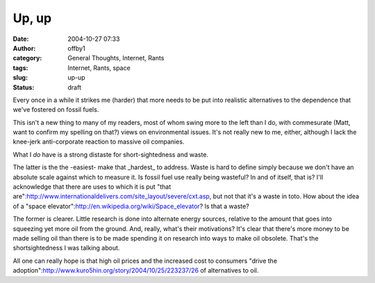 Up, up
######
:date: 2004-10-27 07:33
:author: offby1
:category: General Thoughts, Internet, Rants
:tags: Internet, Rants, space
:slug: up-up
:status: draft

Every once in a while it strikes me (harder) that more needs to be put
into realistic alternatives to the dependence that we've fostered on
fossil fuels.

This isn't a new thing to many of my readers, most of whom swing more to
the left than I do, with commesurate (Matt, want to confirm my spelling
on that?) views on environmental issues. It's not really new to me,
either, although I lack the knee-jerk anti-corporate reaction to massive
oil companies.

What I *do* have is a strong distaste for short-sightedness and waste.

The latter is the the -easiest- make that \_hardest\_ to address. Waste
is hard to define simply because we don't have an absolute scale against
which to measure it. Is fossil fuel use really being wasteful? In and of
itself, that is? I'll acknowledge that there are uses to which it is put
"that
are":http://www.internationaldelivers.com/site\_layout/severe/cxt.asp,
but not that it's a waste in toto. How about the idea of a "space
elevator":http://en.wikipedia.org/wiki/Space\_elevator? Is that a waste?

The former is clearer. Little research is done into alternate energy
sources, relative to the amount that goes into squeezing yet more oil
from the ground. And, really, what's their motivations? It's clear that
there's more money to be made selling oil than there is to be made
spending it on research into ways to make oil obsolete. That's the
shortsightedness I was talking about.

All one can really hope is that high oil prices and the increased cost
to consumers "drive the
adoption":http://www.kuro5hin.org/story/2004/10/25/223237/26 of
alternatives to oil.
